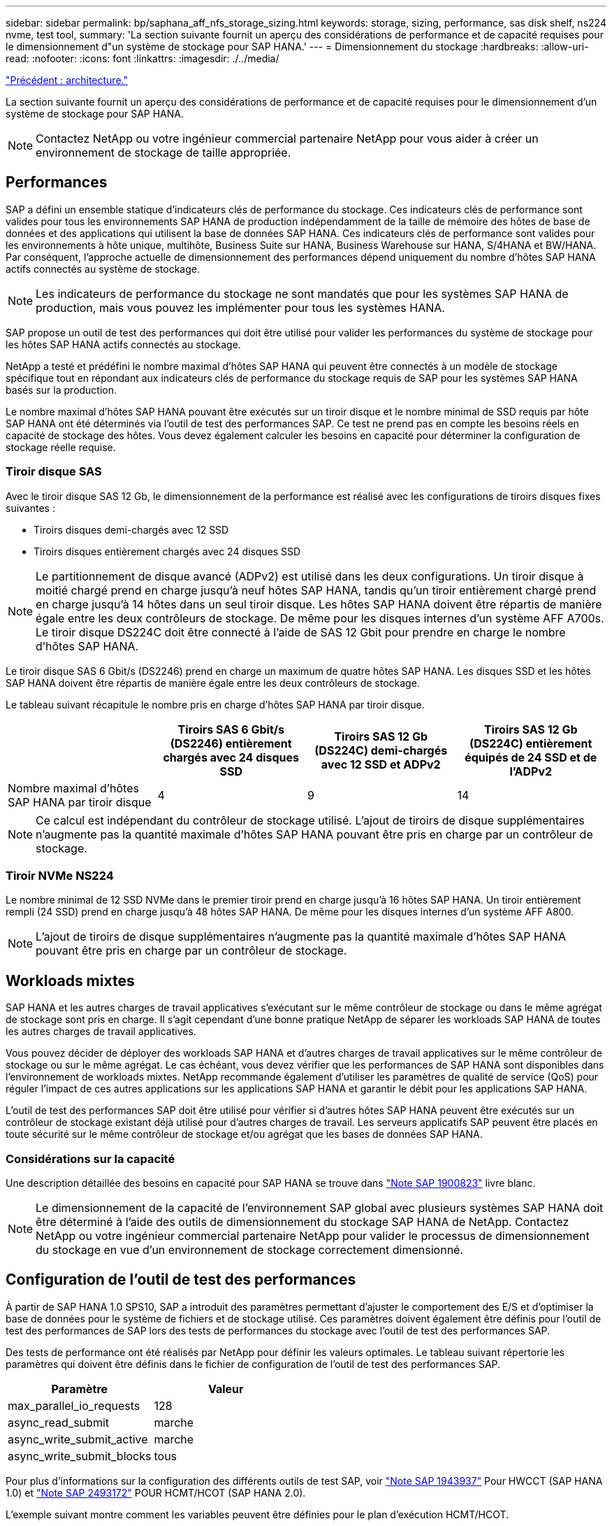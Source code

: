 ---
sidebar: sidebar 
permalink: bp/saphana_aff_nfs_storage_sizing.html 
keywords: storage, sizing, performance, sas disk shelf, ns224 nvme, test tool, 
summary: 'La section suivante fournit un aperçu des considérations de performance et de capacité requises pour le dimensionnement d"un système de stockage pour SAP HANA.' 
---
= Dimensionnement du stockage
:hardbreaks:
:allow-uri-read: 
:nofooter: 
:icons: font
:linkattrs: 
:imagesdir: ./../media/


link:saphana_aff_nfs_architecture.html["Précédent : architecture."]

La section suivante fournit un aperçu des considérations de performance et de capacité requises pour le dimensionnement d'un système de stockage pour SAP HANA.


NOTE: Contactez NetApp ou votre ingénieur commercial partenaire NetApp pour vous aider à créer un environnement de stockage de taille appropriée.



== Performances

SAP a défini un ensemble statique d'indicateurs clés de performance du stockage. Ces indicateurs clés de performance sont valides pour tous les environnements SAP HANA de production indépendamment de la taille de mémoire des hôtes de base de données et des applications qui utilisent la base de données SAP HANA. Ces indicateurs clés de performance sont valides pour les environnements à hôte unique, multihôte, Business Suite sur HANA, Business Warehouse sur HANA, S/4HANA et BW/HANA. Par conséquent, l'approche actuelle de dimensionnement des performances dépend uniquement du nombre d'hôtes SAP HANA actifs connectés au système de stockage.


NOTE: Les indicateurs de performance du stockage ne sont mandatés que pour les systèmes SAP HANA de production, mais vous pouvez les implémenter pour tous les systèmes HANA.

SAP propose un outil de test des performances qui doit être utilisé pour valider les performances du système de stockage pour les hôtes SAP HANA actifs connectés au stockage.

NetApp a testé et prédéfini le nombre maximal d'hôtes SAP HANA qui peuvent être connectés à un modèle de stockage spécifique tout en répondant aux indicateurs clés de performance du stockage requis de SAP pour les systèmes SAP HANA basés sur la production.

Le nombre maximal d'hôtes SAP HANA pouvant être exécutés sur un tiroir disque et le nombre minimal de SSD requis par hôte SAP HANA ont été déterminés via l'outil de test des performances SAP. Ce test ne prend pas en compte les besoins réels en capacité de stockage des hôtes. Vous devez également calculer les besoins en capacité pour déterminer la configuration de stockage réelle requise.



=== Tiroir disque SAS

Avec le tiroir disque SAS 12 Gb, le dimensionnement de la performance est réalisé avec les configurations de tiroirs disques fixes suivantes :

* Tiroirs disques demi-chargés avec 12 SSD
* Tiroirs disques entièrement chargés avec 24 disques SSD



NOTE: Le partitionnement de disque avancé (ADPv2) est utilisé dans les deux configurations. Un tiroir disque à moitié chargé prend en charge jusqu'à neuf hôtes SAP HANA, tandis qu'un tiroir entièrement chargé prend en charge jusqu'à 14 hôtes dans un seul tiroir disque. Les hôtes SAP HANA doivent être répartis de manière égale entre les deux contrôleurs de stockage. De même pour les disques internes d'un système AFF A700s. Le tiroir disque DS224C doit être connecté à l'aide de SAS 12 Gbit pour prendre en charge le nombre d'hôtes SAP HANA.

Le tiroir disque SAS 6 Gbit/s (DS2246) prend en charge un maximum de quatre hôtes SAP HANA. Les disques SSD et les hôtes SAP HANA doivent être répartis de manière égale entre les deux contrôleurs de stockage.

Le tableau suivant récapitule le nombre pris en charge d'hôtes SAP HANA par tiroir disque.

|===
|  | Tiroirs SAS 6 Gbit/s (DS2246) entièrement chargés avec 24 disques SSD | Tiroirs SAS 12 Gb (DS224C) demi-chargés avec 12 SSD et ADPv2 | Tiroirs SAS 12 Gb (DS224C) entièrement équipés de 24 SSD et de l'ADPv2 


| Nombre maximal d'hôtes SAP HANA par tiroir disque | 4 | 9 | 14 
|===

NOTE: Ce calcul est indépendant du contrôleur de stockage utilisé. L'ajout de tiroirs de disque supplémentaires n'augmente pas la quantité maximale d'hôtes SAP HANA pouvant être pris en charge par un contrôleur de stockage.



=== Tiroir NVMe NS224

Le nombre minimal de 12 SSD NVMe dans le premier tiroir prend en charge jusqu'à 16 hôtes SAP HANA. Un tiroir entièrement rempli (24 SSD) prend en charge jusqu'à 48 hôtes SAP HANA. De même pour les disques internes d'un système AFF A800.


NOTE: L'ajout de tiroirs de disque supplémentaires n'augmente pas la quantité maximale d'hôtes SAP HANA pouvant être pris en charge par un contrôleur de stockage.



== Workloads mixtes

SAP HANA et les autres charges de travail applicatives s'exécutant sur le même contrôleur de stockage ou dans le même agrégat de stockage sont pris en charge. Il s'agit cependant d'une bonne pratique NetApp de séparer les workloads SAP HANA de toutes les autres charges de travail applicatives.

Vous pouvez décider de déployer des workloads SAP HANA et d'autres charges de travail applicatives sur le même contrôleur de stockage ou sur le même agrégat. Le cas échéant, vous devez vérifier que les performances de SAP HANA sont disponibles dans l'environnement de workloads mixtes. NetApp recommande également d'utiliser les paramètres de qualité de service (QoS) pour réguler l'impact de ces autres applications sur les applications SAP HANA et garantir le débit pour les applications SAP HANA.

L'outil de test des performances SAP doit être utilisé pour vérifier si d'autres hôtes SAP HANA peuvent être exécutés sur un contrôleur de stockage existant déjà utilisé pour d'autres charges de travail. Les serveurs applicatifs SAP peuvent être placés en toute sécurité sur le même contrôleur de stockage et/ou agrégat que les bases de données SAP HANA.



=== Considérations sur la capacité

Une description détaillée des besoins en capacité pour SAP HANA se trouve dans https://launchpad.support.sap.com/#/notes/1900823["Note SAP 1900823"^] livre blanc.


NOTE: Le dimensionnement de la capacité de l'environnement SAP global avec plusieurs systèmes SAP HANA doit être déterminé à l'aide des outils de dimensionnement du stockage SAP HANA de NetApp. Contactez NetApp ou votre ingénieur commercial partenaire NetApp pour valider le processus de dimensionnement du stockage en vue d'un environnement de stockage correctement dimensionné.



== Configuration de l'outil de test des performances

À partir de SAP HANA 1.0 SPS10, SAP a introduit des paramètres permettant d'ajuster le comportement des E/S et d'optimiser la base de données pour le système de fichiers et de stockage utilisé. Ces paramètres doivent également être définis pour l'outil de test des performances de SAP lors des tests de performances du stockage avec l'outil de test des performances SAP.

Des tests de performance ont été réalisés par NetApp pour définir les valeurs optimales. Le tableau suivant répertorie les paramètres qui doivent être définis dans le fichier de configuration de l'outil de test des performances SAP.

|===
| Paramètre | Valeur 


| max_parallel_io_requests | 128 


| async_read_submit | marche 


| async_write_submit_active | marche 


| async_write_submit_blocks | tous 
|===
Pour plus d'informations sur la configuration des différents outils de test SAP, voir https://service.sap.com/sap/support/notes/1943937["Note SAP 1943937"^] Pour HWCCT (SAP HANA 1.0) et https://launchpad.support.sap.com/["Note SAP 2493172"^] POUR HCMT/HCOT (SAP HANA 2.0).

L'exemple suivant montre comment les variables peuvent être définies pour le plan d'exécution HCMT/HCOT.

....
…{
         "Comment": "Log Volume: Controls whether read requests are submitted asynchronously, default is 'on'",
         "Name": "LogAsyncReadSubmit",
         "Value": "on",
         "Request": "false"
      },
      {
         "Comment": "Data Volume: Controls whether read requests are submitted asynchronously, default is 'on'",
         "Name": "DataAsyncReadSubmit",
         "Value": "on",
         "Request": "false"
      },
      {
         "Comment": "Log Volume: Controls whether write requests can be submitted asynchronously",
         "Name": "LogAsyncWriteSubmitActive",
         "Value": "on",
         "Request": "false"
      },
      {
         "Comment": "Data Volume: Controls whether write requests can be submitted asynchronously",
         "Name": "DataAsyncWriteSubmitActive",
         "Value": "on",
         "Request": "false"
      },
      {
         "Comment": "Log Volume: Controls which blocks are written asynchronously. Only relevant if AsyncWriteSubmitActive is 'on' or 'auto' and file system is flagged as requiring asynchronous write submits",
         "Name": "LogAsyncWriteSubmitBlocks",
         "Value": "all",
         "Request": "false"
      },
      {
         "Comment": "Data Volume: Controls which blocks are written asynchronously. Only relevant if AsyncWriteSubmitActive is 'on' or 'auto' and file system is flagged as requiring asynchronous write submits",
         "Name": "DataAsyncWriteSubmitBlocks",
         "Value": "all",
         "Request": "false"
      },
      {
         "Comment": "Log Volume: Maximum number of parallel I/O requests per completion queue",
         "Name": "LogExtMaxParallelIoRequests",
         "Value": "128",
         "Request": "false"
      },
      {
         "Comment": "Data Volume: Maximum number of parallel I/O requests per completion queue",
         "Name": "DataExtMaxParallelIoRequests",
         "Value": "128",
         "Request": "false"
      }, …
....
Ces variables doivent être utilisées pour la configuration de test. C'est généralement le cas avec les plans d'exécution prédéfinis de SAP fournis avec l'outil HCMT/HCOT. L'exemple suivant pour un test d'écriture de journal 4k provient d'un plan d'exécution.

....
…
      {
         "ID": "D664D001-933D-41DE-A904F304AEB67906",
         "Note": "File System Write Test",
         "ExecutionVariants": [
            {
               "ScaleOut": {
                  "Port": "${RemotePort}",
                  "Hosts": "${Hosts}",
                  "ConcurrentExecution": "${FSConcurrentExecution}"
               },
               "RepeatCount": "${TestRepeatCount}",
               "Description": "4K Block, Log Volume 5GB, Overwrite",
               "Hint": "Log",
               "InputVector": {
                  "BlockSize": 4096,
                  "DirectoryName": "${LogVolume}",
                  "FileOverwrite": true,
                  "FileSize": 5368709120,
                  "RandomAccess": false,
                  "RandomData": true,
                  "AsyncReadSubmit": "${LogAsyncReadSubmit}",
                  "AsyncWriteSubmitActive": "${LogAsyncWriteSubmitActive}",
                  "AsyncWriteSubmitBlocks": "${LogAsyncWriteSubmitBlocks}",
                  "ExtMaxParallelIoRequests": "${LogExtMaxParallelIoRequests}",
                  "ExtMaxSubmitBatchSize": "${LogExtMaxSubmitBatchSize}",
                  "ExtMinSubmitBatchSize": "${LogExtMinSubmitBatchSize}",
                  "ExtNumCompletionQueues": "${LogExtNumCompletionQueues}",
                  "ExtNumSubmitQueues": "${LogExtNumSubmitQueues}",
                  "ExtSizeKernelIoQueue": "${ExtSizeKernelIoQueue}"
               }
            }, …
....


== Présentation des processus de dimensionnement du stockage

Le nombre de disques par hôte HANA et la densité d'hôte SAP HANA pour chaque modèle de stockage ont été déterminés à l'aide d'un outil de test des performances.

Le processus de dimensionnement requiert des informations détaillées telles que le nombre d'hôtes SAP HANA hors production et de production, la taille de la RAM de chaque hôte et la conservation des copies Snapshot basées sur le stockage. Le nombre d'hôtes SAP HANA détermine le contrôleur de stockage et le nombre de disques nécessaires.

La taille de la mémoire RAM, la taille des données nette sur le disque de chaque hôte SAP HANA et la période de conservation des sauvegardes de copie Snapshot sont utilisées comme entrées lors du dimensionnement de la capacité.

La figure suivante résume le processus de dimensionnement.

image:saphana_aff_nfs_image9.jpg["Erreur : image graphique manquante"]

link:saphana_aff_nfs_infrastructure_setup_and_configuration_overview.html["Next : installation et configuration de l'infrastructure."]

